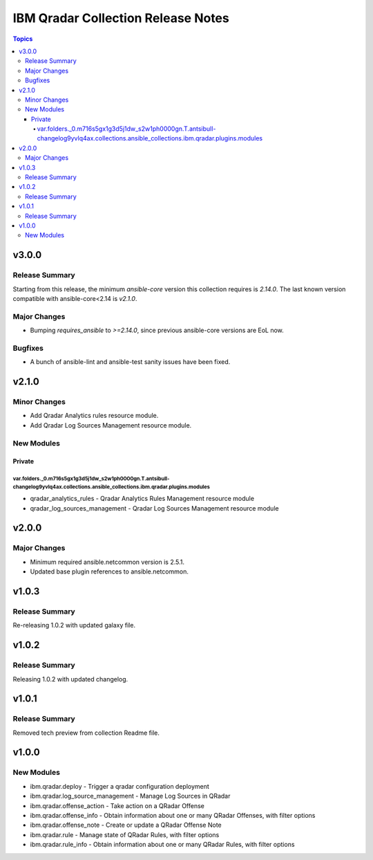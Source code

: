 ===================================
IBM Qradar Collection Release Notes
===================================

.. contents:: Topics


v3.0.0
======

Release Summary
---------------

Starting from this release, the minimum `ansible-core` version this collection requires is `2.14.0`. The last known version compatible with ansible-core<2.14 is `v2.1.0`.

Major Changes
-------------

- Bumping `requires_ansible` to `>=2.14.0`, since previous ansible-core versions are EoL now.

Bugfixes
--------

- A bunch of ansible-lint and ansible-test sanity issues have been fixed.

v2.1.0
======

Minor Changes
-------------

- Add Qradar Analytics rules resource module.
- Add Qradar Log Sources Management resource module.

New Modules
-----------

Private
~~~~~~~

var.folders._0.m716s5gx1g3d5j1dw_s2w1ph0000gn.T.antsibull-changelog9yvlq4ax.collections.ansible_collections.ibm.qradar.plugins.modules
^^^^^^^^^^^^^^^^^^^^^^^^^^^^^^^^^^^^^^^^^^^^^^^^^^^^^^^^^^^^^^^^^^^^^^^^^^^^^^^^^^^^^^^^^^^^^^^^^^^^^^^^^^^^^^^^^^^^^^^^^^^^^^^^^^^^^^

- qradar_analytics_rules - Qradar Analytics Rules Management resource module
- qradar_log_sources_management - Qradar Log Sources Management resource module

v2.0.0
======

Major Changes
-------------

- Minimum required ansible.netcommon version is 2.5.1.
- Updated base plugin references to ansible.netcommon.

v1.0.3
======

Release Summary
---------------

Re-releasing 1.0.2 with updated galaxy file.

v1.0.2
======

Release Summary
---------------

Releasing 1.0.2 with updated changelog.

v1.0.1
======

Release Summary
---------------

Removed tech preview from collection Readme file.

v1.0.0
======

New Modules
-----------

- ibm.qradar.deploy - Trigger a qradar configuration deployment
- ibm.qradar.log_source_management - Manage Log Sources in QRadar
- ibm.qradar.offense_action - Take action on a QRadar Offense
- ibm.qradar.offense_info - Obtain information about one or many QRadar Offenses, with filter options
- ibm.qradar.offense_note - Create or update a QRadar Offense Note
- ibm.qradar.rule - Manage state of QRadar Rules, with filter options
- ibm.qradar.rule_info - Obtain information about one or many QRadar Rules, with filter options

